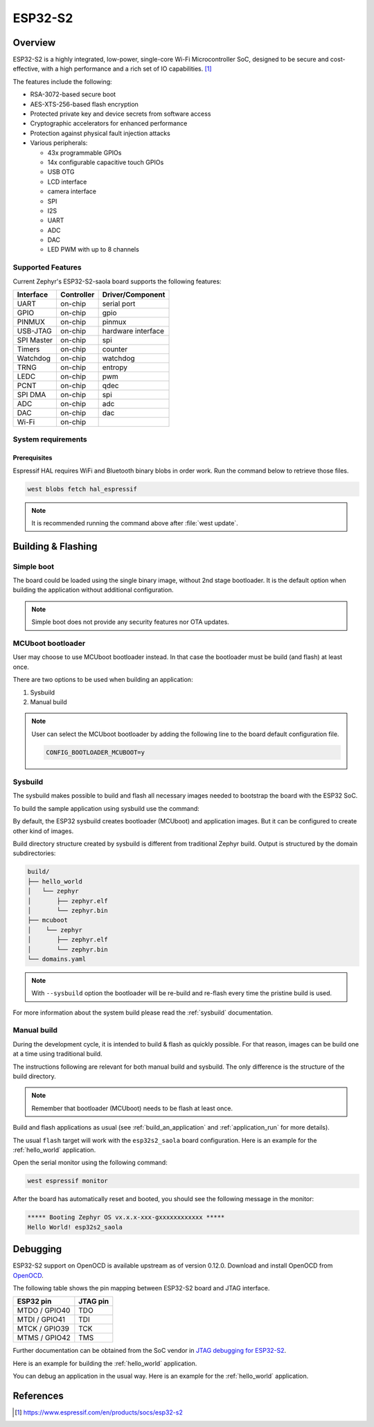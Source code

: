 .. _esp32s2_saola:

ESP32-S2
########

Overview
********

ESP32-S2 is a highly integrated, low-power, single-core Wi-Fi Microcontroller SoC, designed to be secure and
cost-effective, with a high performance and a rich set of IO capabilities. [1]_

The features include the following:

- RSA-3072-based secure boot
- AES-XTS-256-based flash encryption
- Protected private key and device secrets from software access
- Cryptographic accelerators for enhanced performance
- Protection against physical fault injection attacks
- Various peripherals:

  - 43x programmable GPIOs
  - 14x configurable capacitive touch GPIOs
  - USB OTG
  - LCD interface
  - camera interface
  - SPI
  - I2S
  - UART
  - ADC
  - DAC
  - LED PWM with up to 8 channels

Supported Features
==================

Current Zephyr's ESP32-S2-saola board supports the following features:

+------------+------------+-------------------------------------+
| Interface  | Controller | Driver/Component                    |
+============+============+=====================================+
| UART       | on-chip    | serial port                         |
+------------+------------+-------------------------------------+
| GPIO       | on-chip    | gpio                                |
+------------+------------+-------------------------------------+
| PINMUX     | on-chip    | pinmux                              |
+------------+------------+-------------------------------------+
| USB-JTAG   | on-chip    | hardware interface                  |
+------------+------------+-------------------------------------+
| SPI Master | on-chip    | spi                                 |
+------------+------------+-------------------------------------+
| Timers     | on-chip    | counter                             |
+------------+------------+-------------------------------------+
| Watchdog   | on-chip    | watchdog                            |
+------------+------------+-------------------------------------+
| TRNG       | on-chip    | entropy                             |
+------------+------------+-------------------------------------+
| LEDC       | on-chip    | pwm                                 |
+------------+------------+-------------------------------------+
| PCNT       | on-chip    | qdec                                |
+------------+------------+-------------------------------------+
| SPI DMA    | on-chip    | spi                                 |
+------------+------------+-------------------------------------+
| ADC        | on-chip    | adc                                 |
+------------+------------+-------------------------------------+
| DAC        | on-chip    | dac                                 |
+------------+------------+-------------------------------------+
| Wi-Fi      | on-chip    |                                     |
+------------+------------+-------------------------------------+

System requirements
===================

Prerequisites
-------------

Espressif HAL requires WiFi and Bluetooth binary blobs in order work. Run the command
below to retrieve those files.

.. code-block:: console

   west blobs fetch hal_espressif

.. note::

   It is recommended running the command above after :file:`west update`.

Building & Flashing
*******************

Simple boot
===========

The board could be loaded using the single binary image, without 2nd stage bootloader.
It is the default option when building the application without additional configuration.

.. note::

   Simple boot does not provide any security features nor OTA updates.

MCUboot bootloader
==================

User may choose to use MCUboot bootloader instead. In that case the bootloader
must be build (and flash) at least once.

There are two options to be used when building an application:

1. Sysbuild
2. Manual build

.. note::

   User can select the MCUboot bootloader by adding the following line
   to the board default configuration file.

   .. code:: cfg

      CONFIG_BOOTLOADER_MCUBOOT=y

Sysbuild
========

The sysbuild makes possible to build and flash all necessary images needed to
bootstrap the board with the ESP32 SoC.

To build the sample application using sysbuild use the command:

.. zephyr-app-commands::
   :tool: west
   :app: samples/hello_world
   :board: esp32s2_saola
   :goals: build
   :west-args: --sysbuild
   :compact:

By default, the ESP32 sysbuild creates bootloader (MCUboot) and application
images. But it can be configured to create other kind of images.

Build directory structure created by sysbuild is different from traditional
Zephyr build. Output is structured by the domain subdirectories:

.. code-block::

  build/
  ├── hello_world
  │   └── zephyr
  │       ├── zephyr.elf
  │       └── zephyr.bin
  ├── mcuboot
  │    └── zephyr
  │       ├── zephyr.elf
  │       └── zephyr.bin
  └── domains.yaml

.. note::

   With ``--sysbuild`` option the bootloader will be re-build and re-flash
   every time the pristine build is used.

For more information about the system build please read the :ref:`sysbuild` documentation.

Manual build
============

During the development cycle, it is intended to build & flash as quickly possible.
For that reason, images can be build one at a time using traditional build.

The instructions following are relevant for both manual build and sysbuild.
The only difference is the structure of the build directory.

.. note::

   Remember that bootloader (MCUboot) needs to be flash at least once.

Build and flash applications as usual (see :ref:`build_an_application` and
:ref:`application_run` for more details).

.. zephyr-app-commands::
   :zephyr-app: samples/hello_world
   :board: esp32s2_saola
   :goals: build

The usual ``flash`` target will work with the ``esp32s2_saola`` board
configuration. Here is an example for the :ref:`hello_world`
application.

.. zephyr-app-commands::
   :zephyr-app: samples/hello_world
   :board: esp32s2_saola
   :goals: flash

Open the serial monitor using the following command:

.. code-block:: shell

   west espressif monitor

After the board has automatically reset and booted, you should see the following
message in the monitor:

.. code-block:: console

   ***** Booting Zephyr OS vx.x.x-xxx-gxxxxxxxxxxxx *****
   Hello World! esp32s2_saola

Debugging
*********

ESP32-S2 support on OpenOCD is available upstream as of version 0.12.0.
Download and install OpenOCD from `OpenOCD`_.

The following table shows the pin mapping between ESP32-S2 board and JTAG interface.

+---------------+-----------+
| ESP32 pin     | JTAG pin  |
+===============+===========+
| MTDO / GPIO40 | TDO       |
+---------------+-----------+
| MTDI / GPIO41 | TDI       |
+---------------+-----------+
| MTCK / GPIO39 | TCK       |
+---------------+-----------+
| MTMS / GPIO42 | TMS       |
+---------------+-----------+

Further documentation can be obtained from the SoC vendor in `JTAG debugging for ESP32-S2`_.

Here is an example for building the :ref:`hello_world` application.

.. zephyr-app-commands::
   :zephyr-app: samples/hello_world
   :board: esp32s2_saola
   :goals: build flash

You can debug an application in the usual way. Here is an example for the :ref:`hello_world` application.

.. zephyr-app-commands::
   :zephyr-app: samples/hello_world
   :board: esp32s2_saola
   :goals: debug

.. _`OpenOCD`: https://github.com/openocd-org/openocd
.. _`JTAG debugging for ESP32-S2`: https://docs.espressif.com/projects/esp-idf/en/latest/esp32s2/api-guides/jtag-debugging/index.html


References
**********

.. [1] https://www.espressif.com/en/products/socs/esp32-s2
.. _ESP32-S2 Saola User Guide: https://docs.espressif.com/projects/esp-idf/en/latest/esp32s2/hw-reference/esp32s2/user-guide-saola-1-v1.2.html
.. _ESP32S2 Technical Reference Manual: https://espressif.com/sites/default/files/documentation/esp32-s2_technical_reference_manual_en.pdf
.. _ESP32S2 Datasheet: https://www.espressif.com/sites/default/files/documentation/esp32-s2_datasheet_en.pdf
